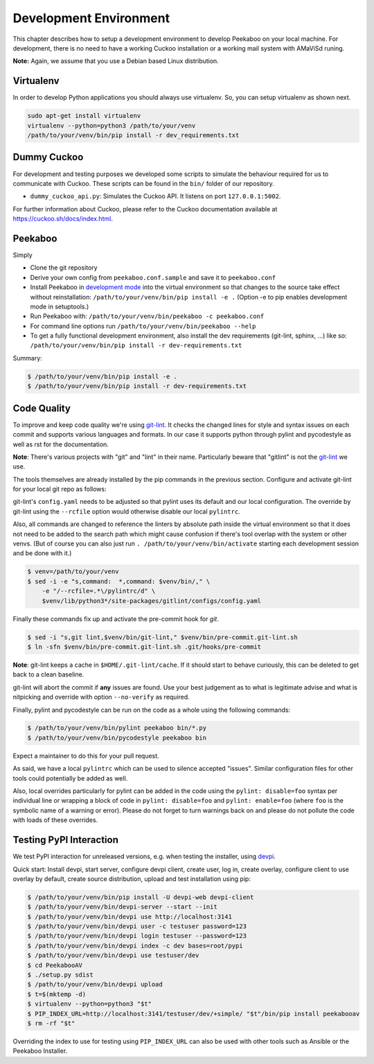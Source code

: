 .. _development-environment:

=======================
Development Environment
=======================

This chapter describes how to setup a development environment to develop Peekaboo on your local machine.
For development, there is no need to have a working Cuckoo installation or a working mail system with AMaViSd runing.


**Note:** Again, we assume that you use a Debian based Linux distribution.


Virtualenv
==========
In order to develop Python applications you should always use virtualenv. So, you can setup virtualenv as shown next.

.. code-block:: shell

    sudo apt-get install virtualenv
    virtualenv --python=python3 /path/to/your/venv
    /path/to/your/venv/bin/pip install -r dev_requirements.txt


Dummy Cuckoo
============
For development and testing purposes we developed some scripts to simulate the behaviour required for us to
communicate with Cuckoo. These scripts can be found in the ``bin/`` folder of our repository.

* ``dummy_cuckoo_api.py``: Simulates the Cuckoo API. It listens on port ``127.0.0.1:5002``.


For further information about Cuckoo, please refer to the Cuckoo documentation available at
https://cuckoo.sh/docs/index.html.


Peekaboo
========
Simply

* Clone the git repository
* Derive your own config from ``peekaboo.conf.sample`` and save it to ``peekaboo.conf``
* Install Peekaboo in `development mode <setuptools_develop_>`_ into the virtual
  environment so that changes to the source take effect without reinstallation:
  ``/path/to/your/venv/bin/pip install -e .``
  (Option -e to pip enables development mode in setuptools.)
* Run Peekaboo with: ``/path/to/your/venv/bin/peekaboo -c peekaboo.conf``
* For command line options run ``/path/to/your/venv/bin/peekaboo --help``
* To get a fully functional development environment,
  also install the dev requirements (git-lint, sphinx, ...) like so:
  ``/path/to/your/venv/bin/pip install -r dev-requirements.txt``

Summary:

.. code-block:: shell

    $ /path/to/your/venv/bin/pip install -e .
    $ /path/to/your/venv/bin/pip install -r dev-requirements.txt

.. _setuptools_develop: https://setuptools.readthedocs.io/en/latest/setuptools.html#development-mode

Code Quality
============

To improve and keep code quality we're using `git-lint`_.
It checks the changed lines for style and syntax issues on each commit and
supports various languages and formats.
In our case it supports python through pylint and pycodestyle as well as rst
for the documentation.

**Note**: There's various projects with "git" and "lint" in their name.
Particularly beware that "gitlint" is not the `git-lint`_ we use.

The tools themselves are already installed by the pip commands in the previous
section.
Configure and activate git-lint for your local git repo as follows:

git-lint's ``config.yaml`` needs to be adjusted so that pylint uses its default
and our local configuration.
The override by git-lint using the ``--rcfile`` option would otherwise
disable our local ``pylintrc``.

Also, all commands are changed to reference the linters by absolute path inside
the virtual environment so that it does not need to be added to the search
path which might cause confusion if there's tool overlap with the system or
other venvs.
(But of course you can also just run ``. /path/to/your/venv/bin/activate``
starting each development session and be done with it.)

.. code-block:: shell

    $ venv=/path/to/your/venv
    $ sed -i -e "s,command:  *,command: $venv/bin/," \
        -e "/--rcfile=.*\/pylintrc/d" \
        $venv/lib/python3*/site-packages/gitlint/configs/config.yaml

Finally these commands fix up and activate the pre-commit hook for `git`.

.. code-block:: shell

    $ sed -i "s,git lint,$venv/bin/git-lint," $venv/bin/pre-commit.git-lint.sh
    $ ln -sfn $venv/bin/pre-commit.git-lint.sh .git/hooks/pre-commit

**Note**: git-lint keeps a cache in ``$HOME/.git-lint/cache``.
If it should start to behave curiously, this can be deleted to get back to a
clean baseline.

git-lint will abort the commit if **any** issues are found.
Use your best judgement as to what is legitimate advise and what is nitpicking
and override with option ``--no-verify`` as required.

Finally, pylint and pycodestyle can be run on the code as a whole using the
following commands:

.. code-block:: shell

    $ /path/to/your/venv/bin/pylint peekaboo bin/*.py
    $ /path/to/your/venv/bin/pycodestyle peekaboo bin

Expect a maintainer to do this for your pull request.

As said, we have a local ``pylintrc`` which can be used to silence accepted
"issues".
Similar configuration files for other tools could potentially be added as well.

Also, local overrides particularly for pylint can be added in the code using
the ``pylint: disable=foo`` syntax per individual line or wrapping a block of
code in ``pylint: disable=foo`` and ``pylint: enable=foo`` (where ``foo`` is
the symbolic name of a warning or error).
Please do not forget to turn warnings back on and please do not pollute the
code with loads of these overrides.

.. _git-lint: https://pypi.org/project/git-lint/

Testing PyPI Interaction
========================

We test PyPI interaction for unreleased versions, e.g. when testing the
installer, using `devpi`_.

Quick start: Install devpi, start server, configure devpi client, create user,
log in, create overlay, configure client to use overlay by default, create
source distribution, upload and test installation using pip:

.. code-block:: shell

    $ /path/to/your/venv/bin/pip install -U devpi-web devpi-client
    $ /path/to/your/venv/bin/devpi-server --start --init
    $ /path/to/your/venv/bin/devpi use http://localhost:3141
    $ /path/to/your/venv/bin/devpi user -c testuser password=123
    $ /path/to/your/venv/bin/devpi login testuser --password=123
    $ /path/to/your/venv/bin/devpi index -c dev bases=root/pypi
    $ /path/to/your/venv/bin/devpi use testuser/dev
    $ cd PeekabooAV
    $ ./setup.py sdist
    $ /path/to/your/venv/bin/devpi upload
    $ t=$(mktemp -d)
    $ virtualenv --python=python3 "$t"
    $ PIP_INDEX_URL=http://localhost:3141/testuser/dev/+simple/ "$t"/bin/pip install peekabooav
    $ rm -rf "$t"

Overriding the index to use for testing using ``PIP_INDEX_URL`` can also be
used with other tools such as Ansible or the Peekaboo Installer.

.. _devpi: https://pypi.org/project/devpi/
